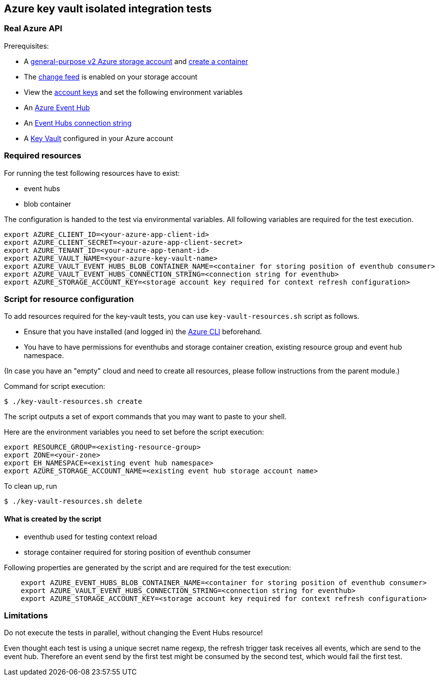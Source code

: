 == Azure key vault isolated integration tests

=== Real Azure API

Prerequisites:

* A https://docs.microsoft.com/en-us/azure/storage/common/storage-account-create?toc=%2Fazure%2Fstorage%2Fblobs%2Ftoc.json&tabs=azure-portal[general-purpose v2 Azure storage account] and
https://docs.microsoft.com/en-us/azure/storage/blobs/storage-quickstart-blobs-portal[create a container]
* The https://docs.microsoft.com/en-us/azure/storage/blobs/storage-blob-change-feed?tabs=azure-portal#enable-and-disable-the-change-feed[change feed] is enabled on your storage account
* View the https://docs.microsoft.com/en-us/azure/storage/common/storage-account-keys-manage?tabs=azure-portal#view-account-access-keys[account keys] and set the following environment variables
* An https://docs.microsoft.com/en-us/azure/event-hubs/event-hubs-create[Azure Event Hub]
* An https://docs.microsoft.com/en-us/azure/event-hubs/event-hubs-get-connection-string[Event Hubs connection string]
* A https://learn.microsoft.com/en-us/azure/key-vault/general/overview[Key Vault] configured in your Azure account

=== Required resources

For running the test following resources have to exist:

* event hubs
* blob container

The configuration is handed to the test via environmental variables. All following variables are required for the test execution.

[source,shell]
----
export AZURE_CLIENT_ID=<your-azure-app-client-id>
export AZURE_CLIENT_SECRET=<your-azure-app-client-secret>
export AZURE_TENANT_ID=<your-azure-app-tenant-id>
export AZURE_VAULT_NAME=<your-azure-key-vault-name>
export AZURE_VAULT_EVENT_HUBS_BLOB_CONTAINER_NAME=<container for storing position of eventhub consumer>
export AZURE_VAULT_EVENT_HUBS_CONNECTION_STRING=<connection string for eventhub>
export AZURE_STORAGE_ACCOUNT_KEY=<storage account key required for context refresh configuration>
----

=== Script for resource configuration

To add resources required for the key-vault tests, you can use `key-vault-resources.sh` script as follows.

* Ensure that you have installed (and logged in) the https://docs.microsoft.com/en-us/cli/azure/[Azure CLI] beforehand.
* You have to have permissions for eventhubs and storage container creation, existing resource group and event hub namespace.

(In case you have an "empty" cloud and need to create all resources, please follow instructions from the parent module.)

Command for script execution:

[source,shell]
----
$ ./key-vault-resources.sh create
----

The script outputs a set of export commands that you may want to paste to your shell.

Here are the environment variables you need to set before the script execution:

[source,shell]
----
export RESOURCE_GROUP=<existing-resource-group>
export ZONE=<your-zone>
export EH_NAMESPACE=<existing event hub namespace>
export AZURE_STORAGE_ACCOUNT_NAME=<existing event hub storage account name>
----

To clean up, run

[source,shell]
----
$ ./key-vault-resources.sh delete
----

==== What is created by the script

* eventhub used for testing context reload
* storage container required for storing position of eventhub consumer

Following properties are generated by the script and are required for the test execution:
[source,shell]
----
    export AZURE_EVENT_HUBS_BLOB_CONTAINER_NAME=<container for storing position of eventhub consumer>
    export AZURE_VAULT_EVENT_HUBS_CONNECTION_STRING=<connection string for eventhub>
    export AZURE_STORAGE_ACCOUNT_KEY=<storage account key required for context refresh configuration>
----

=== Limitations

Do not execute the tests in parallel, without changing the Event Hubs resource!

Even thought each test is using a unique secret name regexp, the refresh trigger task receives all events, which are send to the event hub.
Therefore an event send by the first test might be consumed by the second test, which would fail the first test.